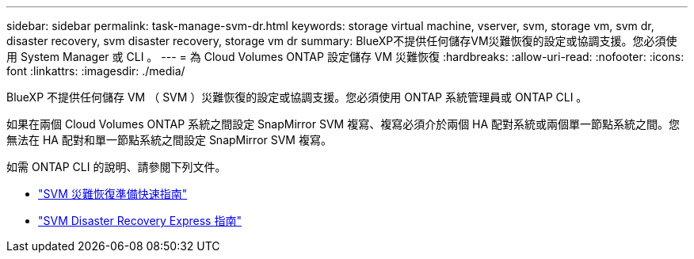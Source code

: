 ---
sidebar: sidebar 
permalink: task-manage-svm-dr.html 
keywords: storage virtual machine, vserver, svm, storage vm, svm dr, disaster recovery, svm disaster recovery, storage vm dr 
summary: BlueXP不提供任何儲存VM災難恢復的設定或協調支援。您必須使用 System Manager 或 CLI 。 
---
= 為 Cloud Volumes ONTAP 設定儲存 VM 災難恢復
:hardbreaks:
:allow-uri-read: 
:nofooter: 
:icons: font
:linkattrs: 
:imagesdir: ./media/


[role="lead"]
BlueXP 不提供任何儲存 VM （ SVM ）災難恢復的設定或協調支援。您必須使用 ONTAP 系統管理員或 ONTAP CLI 。

如果在兩個 Cloud Volumes ONTAP 系統之間設定 SnapMirror SVM 複寫、複寫必須介於兩個 HA 配對系統或兩個單一節點系統之間。您無法在 HA 配對和單一節點系統之間設定 SnapMirror SVM 複寫。

如需 ONTAP CLI 的說明、請參閱下列文件。

* https://library.netapp.com/ecm/ecm_get_file/ECMLP2839856["SVM 災難恢復準備快速指南"^]
* https://library.netapp.com/ecm/ecm_get_file/ECMLP2839857["SVM Disaster Recovery Express 指南"^]


